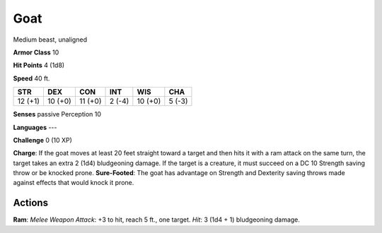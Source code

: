 
.. _srd:goat:

Goat
----

Medium beast, unaligned

**Armor Class** 10

**Hit Points** 4 (1d8)

**Speed** 40 ft.

+-----------+-----------+-----------+----------+-----------+----------+
| STR       | DEX       | CON       | INT      | WIS       | CHA      |
+===========+===========+===========+==========+===========+==========+
| 12 (+1)   | 10 (+0)   | 11 (+0)   | 2 (-4)   | 10 (+0)   | 5 (-3)   |
+-----------+-----------+-----------+----------+-----------+----------+

**Senses** passive Perception 10

**Languages** ---

**Challenge** 0 (10 XP)

**Charge**: If the goat moves at least 20 feet straight toward a target
and then hits it with a ram attack on the same turn, the target takes an
extra 2 (1d4) bludgeoning damage. If the target is a creature, it must
succeed on a DC 10 Strength saving throw or be knocked prone.
**Sure-Footed**: The goat has advantage on Strength and Dexterity saving
throws made against effects that would knock it prone.

Actions
~~~~~~~~~~~~~~~~~~~~~~~~~~~~~~~~~

**Ram**: *Melee Weapon Attack*: +3 to hit, reach 5 ft., one target.
*Hit*: 3 (1d4 + 1) bludgeoning damage.

